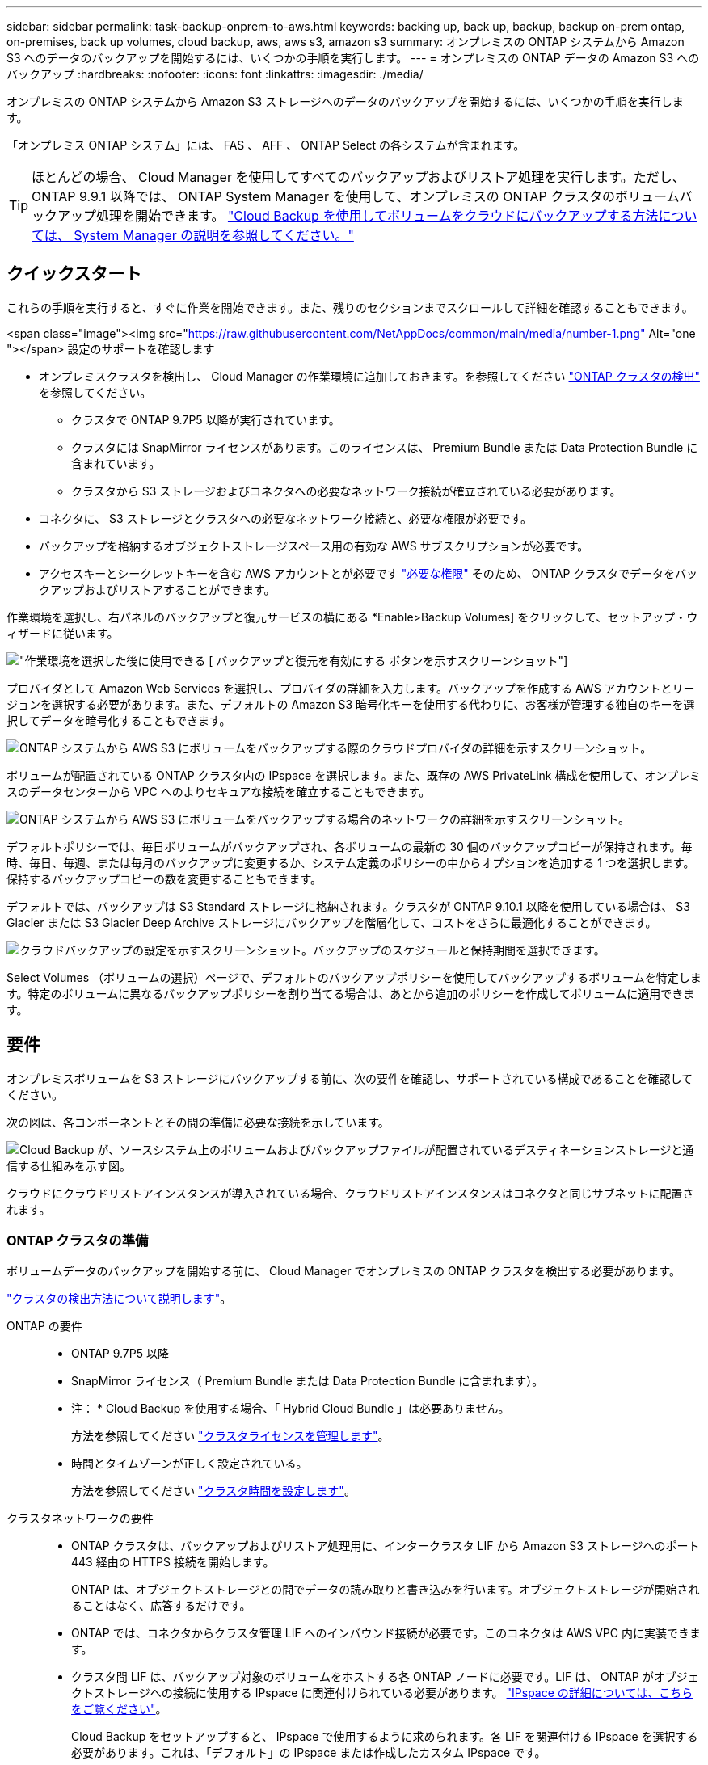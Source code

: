 ---
sidebar: sidebar 
permalink: task-backup-onprem-to-aws.html 
keywords: backing up, back up, backup, backup on-prem ontap, on-premises, back up volumes, cloud backup, aws, aws s3, amazon s3 
summary: オンプレミスの ONTAP システムから Amazon S3 へのデータのバックアップを開始するには、いくつかの手順を実行します。 
---
= オンプレミスの ONTAP データの Amazon S3 へのバックアップ
:hardbreaks:
:nofooter: 
:icons: font
:linkattrs: 
:imagesdir: ./media/


[role="lead"]
オンプレミスの ONTAP システムから Amazon S3 ストレージへのデータのバックアップを開始するには、いくつかの手順を実行します。

「オンプレミス ONTAP システム」には、 FAS 、 AFF 、 ONTAP Select の各システムが含まれます。


TIP: ほとんどの場合、 Cloud Manager を使用してすべてのバックアップおよびリストア処理を実行します。ただし、 ONTAP 9.9.1 以降では、 ONTAP System Manager を使用して、オンプレミスの ONTAP クラスタのボリュームバックアップ処理を開始できます。 https://docs.netapp.com/us-en/ontap/task_cloud_backup_data_using_cbs.html["Cloud Backup を使用してボリュームをクラウドにバックアップする方法については、 System Manager の説明を参照してください。"^]



== クイックスタート

これらの手順を実行すると、すぐに作業を開始できます。また、残りのセクションまでスクロールして詳細を確認することもできます。

.<span class="image"><img src="https://raw.githubusercontent.com/NetAppDocs/common/main/media/number-1.png"[] Alt="one "></span> 設定のサポートを確認します
* オンプレミスクラスタを検出し、 Cloud Manager の作業環境に追加しておきます。を参照してください https://docs.netapp.com/us-en/cloud-manager-ontap-onprem/task-discovering-ontap.html["ONTAP クラスタの検出"^] を参照してください。
+
** クラスタで ONTAP 9.7P5 以降が実行されています。
** クラスタには SnapMirror ライセンスがあります。このライセンスは、 Premium Bundle または Data Protection Bundle に含まれています。
** クラスタから S3 ストレージおよびコネクタへの必要なネットワーク接続が確立されている必要があります。


* コネクタに、 S3 ストレージとクラスタへの必要なネットワーク接続と、必要な権限が必要です。
* バックアップを格納するオブジェクトストレージスペース用の有効な AWS サブスクリプションが必要です。
* アクセスキーとシークレットキーを含む AWS アカウントとが必要です link:task-backup-onprem-to-aws.html#preparing-amazon-s3-for-backups["必要な権限"] そのため、 ONTAP クラスタでデータをバックアップおよびリストアすることができます。


[role="quick-margin-para"]
作業環境を選択し、右パネルのバックアップと復元サービスの横にある *Enable>Backup Volumes] をクリックして、セットアップ・ウィザードに従います。

[role="quick-margin-para"]
image:screenshot_backup_onprem_enable.png["作業環境を選択した後に使用できる [ バックアップと復元を有効にする ] ボタンを示すスクリーンショット"]

[role="quick-margin-para"]
プロバイダとして Amazon Web Services を選択し、プロバイダの詳細を入力します。バックアップを作成する AWS アカウントとリージョンを選択する必要があります。また、デフォルトの Amazon S3 暗号化キーを使用する代わりに、お客様が管理する独自のキーを選択してデータを暗号化することもできます。

[role="quick-margin-para"]
image:screenshot_backup_provider_settings_aws.png["ONTAP システムから AWS S3 にボリュームをバックアップする際のクラウドプロバイダの詳細を示すスクリーンショット。"]

[role="quick-margin-para"]
ボリュームが配置されている ONTAP クラスタ内の IPspace を選択します。また、既存の AWS PrivateLink 構成を使用して、オンプレミスのデータセンターから VPC へのよりセキュアな接続を確立することもできます。

[role="quick-margin-para"]
image:screenshot_backup_onprem_aws_networking.png["ONTAP システムから AWS S3 にボリュームをバックアップする場合のネットワークの詳細を示すスクリーンショット。"]

[role="quick-margin-para"]
デフォルトポリシーでは、毎日ボリュームがバックアップされ、各ボリュームの最新の 30 個のバックアップコピーが保持されます。毎時、毎日、毎週、または毎月のバックアップに変更するか、システム定義のポリシーの中からオプションを追加する 1 つを選択します。保持するバックアップコピーの数を変更することもできます。

[role="quick-margin-para"]
デフォルトでは、バックアップは S3 Standard ストレージに格納されます。クラスタが ONTAP 9.10.1 以降を使用している場合は、 S3 Glacier または S3 Glacier Deep Archive ストレージにバックアップを階層化して、コストをさらに最適化することができます。

[role="quick-margin-para"]
image:screenshot_backup_policy_aws.png["クラウドバックアップの設定を示すスクリーンショット。バックアップのスケジュールと保持期間を選択できます。"]

[role="quick-margin-para"]
Select Volumes （ボリュームの選択）ページで、デフォルトのバックアップポリシーを使用してバックアップするボリュームを特定します。特定のボリュームに異なるバックアップポリシーを割り当てる場合は、あとから追加のポリシーを作成してボリュームに適用できます。



== 要件

オンプレミスボリュームを S3 ストレージにバックアップする前に、次の要件を確認し、サポートされている構成であることを確認してください。

次の図は、各コンポーネントとその間の準備に必要な接続を示しています。

image:diagram_cloud_backup_onprem_aws.png["Cloud Backup が、ソースシステム上のボリュームおよびバックアップファイルが配置されているデスティネーションストレージと通信する仕組みを示す図。"]

クラウドにクラウドリストアインスタンスが導入されている場合、クラウドリストアインスタンスはコネクタと同じサブネットに配置されます。



=== ONTAP クラスタの準備

ボリュームデータのバックアップを開始する前に、 Cloud Manager でオンプレミスの ONTAP クラスタを検出する必要があります。

https://docs.netapp.com/us-en/cloud-manager-ontap-onprem/task-discovering-ontap.html["クラスタの検出方法について説明します"^]。

ONTAP の要件::
+
--
* ONTAP 9.7P5 以降
* SnapMirror ライセンス（ Premium Bundle または Data Protection Bundle に含まれます）。
+
* 注： * Cloud Backup を使用する場合、「 Hybrid Cloud Bundle 」は必要ありません。

+
方法を参照してください https://docs.netapp.com/us-en/ontap/system-admin/manage-licenses-concept.html["クラスタライセンスを管理します"^]。

* 時間とタイムゾーンが正しく設定されている。
+
方法を参照してください https://docs.netapp.com/us-en/ontap/system-admin/manage-cluster-time-concept.html["クラスタ時間を設定します"^]。



--
クラスタネットワークの要件::
+
--
* ONTAP クラスタは、バックアップおよびリストア処理用に、インタークラスタ LIF から Amazon S3 ストレージへのポート 443 経由の HTTPS 接続を開始します。
+
ONTAP は、オブジェクトストレージとの間でデータの読み取りと書き込みを行います。オブジェクトストレージが開始されることはなく、応答するだけです。

* ONTAP では、コネクタからクラスタ管理 LIF へのインバウンド接続が必要です。このコネクタは AWS VPC 内に実装できます。
* クラスタ間 LIF は、バックアップ対象のボリュームをホストする各 ONTAP ノードに必要です。LIF は、 ONTAP がオブジェクトストレージへの接続に使用する IPspace に関連付けられている必要があります。 https://docs.netapp.com/us-en/ontap/networking/standard_properties_of_ipspaces.html["IPspace の詳細については、こちらをご覧ください"^]。
+
Cloud Backup をセットアップすると、 IPspace で使用するように求められます。各 LIF を関連付ける IPspace を選択する必要があります。これは、「デフォルト」の IPspace または作成したカスタム IPspace です。

* ノードのクラスタ間 LIF からオブジェクトストアにアクセスできます。
* ボリュームが配置されている Storage VM に DNS サーバが設定されている。方法を参照してください https://docs.netapp.com/us-en/ontap/networking/configure_dns_services_auto.html["SVM 用に DNS サービスを設定"^]。
* をデフォルトとは異なる IPspace を使用している場合は、オブジェクトストレージへのアクセスを取得するために静的ルートの作成が必要になることがあります。
* 必要に応じてファイアウォールルールを更新し、 ONTAP からオブジェクトストレージへのポート 443 経由の Cloud Backup Service 接続と、ポート 53 （ TCP / UDP ）経由での Storage VM から DNS サーバへの名前解決トラフィックを許可します。


--




=== コネクタの作成または切り替え

データをクラウドにバックアップするにはコネクタが必要です。 AWS S3 ストレージにデータをバックアップする場合は、コネクタを AWS VPC に配置する必要があります。オンプレミスに導入されているコネクタは使用できません。新しいコネクターを作成するか、現在選択されているコネクターが正しいプロバイダーにあることを確認する必要があります。

* https://docs.netapp.com/us-en/cloud-manager-setup-admin/concept-connectors.html["コネクタについて説明します"^]
* https://docs.netapp.com/us-en/cloud-manager-setup-admin/task-creating-connectors-aws.html["AWS でコネクタを作成する"^]
* https://docs.netapp.com/us-en/cloud-manager-setup-admin/task-managing-connectors.html["コネクタ間の切り替え"^]




=== コネクタのネットワークを準備しています

コネクタに必要なネットワーク接続があることを確認します。

.手順
. コネクタが取り付けられているネットワークで次の接続が有効になっていることを確認します。
+
** Cloud Backup Service へのアウトバウンドインターネット接続 ポート 443 （ HTTPS ）
** S3 オブジェクトストレージへのポート 443 経由の HTTPS 接続
** ONTAP クラスタ管理 LIF へのポート 443 経由の HTTPS 接続


. S3 に対する VPC エンドポイントを有効にします。ONTAP クラスタから VPC への Direct Connect または VPN 接続が確立されている環境で、コネクタと S3 の間の通信を AWS 内部ネットワークのままにする場合は、この接続が必要です。




=== サポートされている地域

すべてのリージョンで、オンプレミスシステムから Amazon S3 へのバックアップを作成できます https://cloud.netapp.com/cloud-volumes-global-regions["Cloud Volumes ONTAP がサポートされている場合"^]AWS GovCloud リージョンを含む。サービスのセットアップ時にバックアップを保存するリージョンを指定します。



=== ライセンス要件

Cloud Backup の 30 日間無償トライアルの期限が切れる前に、 AWS から従量課金制（ PAYGO ）の Cloud Manager Marketplace サービスをサブスクライブするか、ネットアップから Cloud Backup BYOL ライセンスを購入してアクティブ化する必要があります。これらのライセンスはアカウント用であり、複数のシステムで使用できます。

* Cloud Backup PAYGO ライセンスの場合は、へのサブスクリプションが必要です https://aws.amazon.com/marketplace/pp/prodview-oorxakq6lq7m4?sr=0-8&ref_=beagle&applicationId=AWSMPContessa["AWS"^] Cloud Backup の今後の利用については、 Cloud Manager Marketplace でご確認ください。Cloud Backup の請求は、このサブスクリプションを通じて行われます。
* Cloud Backup BYOL ライセンスを利用するには、ライセンスの期間と容量に応じてサービスを使用できるように、ネットアップから提供されたシリアル番号が必要です。 link:task-licensing-cloud-backup.html#use-cloud-backup-byol-licenses["BYOL ライセンスの管理方法について説明します"]。


バックアップを格納するオブジェクトストレージスペース用の AWS サブスクリプションが必要です。

クラスタに SnapMirror ライセンスが必要です。Cloud Backup を使用する場合、「 Hybrid Cloud Bundle 」は必要ありません。



=== バックアップのための Amazon S3 の準備

Amazon S3 を使用している場合は、コネクタに対する権限を設定して S3 バケットを作成および管理する必要があります。また、オンプレミスの ONTAP クラスタが S3 バケットに対して読み取りおよび書き込みを行えるように権限を設定する必要があります。

.手順
. （最新のから）次の S3 権限を確認します https://mysupport.netapp.com/site/info/cloud-manager-policies["Cloud Manager ポリシー"^]）は、コネクタに権限を付与する IAM ロールの一部です。
+
[source, json]
----
{
          "Sid": "backupPolicy",
          "Effect": "Allow",
          "Action": [
              "s3:DeleteBucket",
              "s3:GetLifecycleConfiguration",
              "s3:PutLifecycleConfiguration",
              "s3:PutBucketTagging",
              "s3:ListBucketVersions",
              "s3:GetObject",
              "s3:DeleteObject",
              "s3:PutObject",
              "s3:ListBucket",
              "s3:ListAllMyBuckets",
              "s3:GetBucketTagging",
              "s3:GetBucketLocation",
              "s3:GetBucketPolicyStatus",
              "s3:GetBucketPublicAccessBlock",
              "s3:GetBucketAcl",
              "s3:GetBucketPolicy",
              "s3:PutBucketPublicAccessBlock",
              "s3:PutEncryptionConfiguration",
              "athena:StartQueryExecution",
              "athena:GetQueryResults",
              "athena:GetQueryExecution",
              "glue:GetDatabase",
              "glue:GetTable",
              "glue:CreateTable",
              "glue:CreateDatabase",
              "glue:GetPartitions",
              "glue:BatchCreatePartition",
              "glue:BatchDeletePartition"
          ],
          "Resource": [
              "arn:aws:s3:::netapp-backup-*"
          ]
      },
----
+
 If you deployed the Connector using version 3.9.15 or greater, these permissions should be part of the IAM role already. Otherwise you'll need to add the missing permissions.
. Cloud Restore インスタンスを開始、停止、および終了できるように、コネクタに権限を付与する IAM ロールに次の EC2 権限を追加します。
+
[source, json]
----
          "Action": [
              "ec2:DescribeInstanceTypeOfferings",
              "ec2:StartInstances",
              "ec2:StopInstances",
              "ec2:TerminateInstances"
          ],
----
. サービスをアクティブ化すると、バックアップウィザードにアクセスキーとシークレットキーの入力を求められます。そのためには、以下の権限を持つ IAM ユーザを作成する必要があります。ONTAP はこれらのクレデンシャルを ONTAP クラスタに渡して、 がデータをバックアップして S3 バケットにリストアできるようにします。
+
[source, json]
----
  "s3:ListAllMyBuckets",
  "s3:ListBucket",
  "s3:GetBucketLocation",
  "s3:GetObject",
  "s3:PutObject",
  "s3:PutBucketencryption",
  "s3:DeleteObject"
----
+
を参照してください https://docs.aws.amazon.com/IAM/latest/UserGuide/id_roles_create_for-user.html["AWS ドキュメント：「 Creating a Role to Delegate Permissions to an IAM User"^] を参照してください。

. 仮想ネットワークまたは物理ネットワークでインターネットアクセスにプロキシサーバを使用している場合は、 Cloud Restore インスタンスがアウトバウンドのインターネットアクセスを使用して次のエンドポイントに接続していることを確認してください。
+
[cols="50,50"]
|===
| エンドポイント | 目的 


| \ http://amazonlinux.us-east-1.amazonaws.com/2/extras/docker/stable/x86_64/4bf88ee77c395ffe1e0c3ca68530dfb3a683ec65a4a1ce9c0ff394be50e922b2/ | クラウドリストアインスタンス AMI 用の CentOS パッケージ。 


| ¥ http://cloudmanagerinfraprod.azurecr.io ¥ https://cloudmanagerinfraprod.azurecr.io | Cloud Restore Instance のイメージリポジトリ。 
|===
. デフォルトの Amazon S3 暗号化キーを使用する代わりに、アクティブ化ウィザードで独自のカスタム管理キーを選択してデータ暗号化に使用できます。この場合は、暗号化管理キーがすでに設定されている必要があります。 https://docs.netapp.com/us-en/cloud-manager-cloud-volumes-ontap/task-setting-up-kms.html["独自のキーの使用方法を参照してください"^]。
. オンプレミスのデータセンターから VPC へのパブリックインターネット経由での接続をより安全にする場合は、アクティブ化ウィザードで AWS PrivateLink 接続を選択できます。これは、 VPN/DirectConnect 経由でオンプレミスシステムに接続する場合に必要です。この場合は、 Amazon VPC コンソールまたはコマンドラインを使用して、インターフェイスエンドポイント構成を作成しておく必要があります。 https://docs.aws.amazon.com/AmazonS3/latest/userguide/privatelink-interface-endpoints.html["AWS PrivateLink for Amazon S3 の使用に関する詳細を参照してください"^]。
+
また、 Cloud Manager Connector に関連付けられているセキュリティグループの設定も変更する必要があります。ポリシーを「 Custom 」（「 Full Access 」から）に変更し、前述のようにバックアップポリシーから権限を追加する必要があります。

+
image:screenshot_backup_aws_sec_group.png["コネクタに関連付けられている AWS セキュリティグループのスクリーンショット。"]





== Cloud Backup を有効にしています

Cloud Backup は、オンプレミスの作業環境からいつでも直接有効にできます。

.手順
. キャンバスから作業環境を選択し、右パネルのバックアップと復元サービスの横にある *Enable>Backup Volumes * をクリックします。
+
image:screenshot_backup_onprem_enable.png["作業環境を選択した後に使用できる [ バックアップと復元を有効にする ] ボタンを示すスクリーンショット"]

. プロバイダとして Amazon Web Services を選択し、 * Next * をクリックします。
. プロバイダの詳細を入力し、 * 次へ * をクリックします。
+
.. バックアップの格納に使用する AWS アカウント、 AWS Access Key 、および Secret Key 。
+
アクセスキーとシークレットキーは、 ONTAP クラスタに S3 バケットへのアクセスを付与するために作成したユーザ用のキーです。

.. バックアップを格納する AWS リージョン。
.. デフォルトの Amazon S3 暗号化キーを使用するか、お客様が管理する独自のキーを AWS アカウントから選択してデータの暗号化を管理するか。 (https://docs.netapp.com/us-en/cloud-manager-cloud-volumes-ontap/task-setting-up-kms.html["独自のキーの使用方法を参照してください"]）。
+
image:screenshot_backup_provider_settings_aws.png["ONTAP システムから AWS S3 にボリュームをバックアップする際のクラウドプロバイダの詳細を示すスクリーンショット。"]



. ネットワークの詳細を入力し、 * 次へ * をクリックします。
+
.. バックアップするボリュームが配置されている ONTAP クラスタ内の IPspace 。この IPspace のクラスタ間 LIF には、アウトバウンドのインターネットアクセスが必要です。
.. 必要に応じて、以前に設定した AWS PrivateLink を使用するかどうかを選択します。 https://docs.aws.amazon.com/AmazonS3/latest/userguide/privatelink-interface-endpoints.html["AWS PrivateLink for Amazon S3 の使用に関する詳細を参照してください"^]。
+
image:screenshot_backup_onprem_aws_networking.png["ONTAP システムから AWS S3 にボリュームをバックアップする場合のネットワークの詳細を示すスクリーンショット。"]



. デフォルトのバックアップポリシーの詳細を入力し、 * Next * をクリックします。
+
.. バックアップスケジュールを定義し、保持するバックアップの数を選択します。 link:concept-ontap-backup-to-cloud.html#customizable-backup-schedule-and-retention-settings-per-cluster["選択可能な既存のポリシーのリストが表示されます"^]。
.. ONTAP 9.10.1 以降を使用している場合は、 S3 Glacier または S3 Glacier Deep Archive ストレージにバックアップを階層化して一定の日数後にコストを最適化することができます。 link:reference-aws-backup-tiers.html["アーカイブ階層の使用の詳細については、こちらをご覧ください"]。
+
image:screenshot_backup_policy_aws.png["クラウドバックアップの設定を示すスクリーンショット。スケジュールとバックアップの保持を選択できます。"]



. Select Volumes （ボリュームの選択）ページで、デフォルトのバックアップポリシーを使用してバックアップするボリュームを選択します。特定のボリュームに異なるバックアップポリシーを割り当てる場合は、追加のポリシーを作成し、それらのボリュームにあとから適用できます。
+
** すべてのボリュームをバックアップするには、タイトル行（image:button_backup_all_volumes.png[""]）。
** 個々のボリュームをバックアップするには、各ボリュームのボックス（image:button_backup_1_volume.png[""]）。
+
image:screenshot_backup_select_volumes.png["バックアップするボリュームを選択するスクリーンショット。"]



+
今後追加されるすべてのボリュームでバックアップを有効にする場合は、「今後のボリュームを自動的にバックアップ ... 」チェックボックスをオンのままにします。この設定を無効にした場合は、以降のボリュームのバックアップを手動で有効にする必要があります。

. Activate Backup * をクリックすると、ボリュームの初期バックアップの作成が開始されます。


Cloud Backup が起動し、選択した各ボリュームの初期バックアップの作成が開始されます。 Volume Backup Dashboard が表示され、バックアップの状態を監視できます。

可能です link:task-manage-backups-ontap.html["ボリュームのバックアップを開始および停止したり、バックアップを変更したりできます スケジュール"^]。また可能です  AWS の Cloud Volumes ONTAP システムやオンプレミスの ONTAP システムに接続できます。
